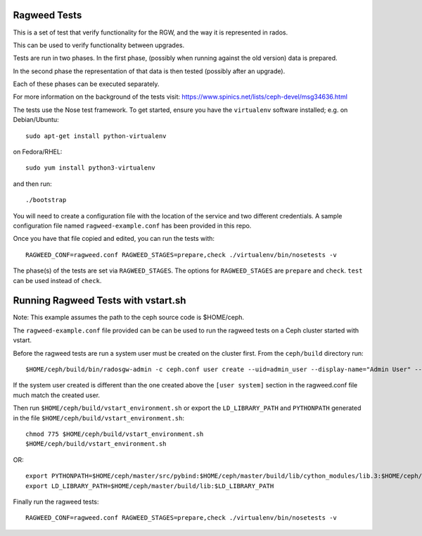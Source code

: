 ===============
 Ragweed Tests
===============

This is a set of test that verify functionality for the RGW, and the way it is represented in rados.

This can be used to verify functionality between upgrades.

Tests are run in two phases. In the first phase, (possibly when running against the old version) data is prepared.

In the second phase the representation of that data is then tested (possibly after an upgrade). 

Each of these phases can be executed separately.

For more information on the background of the tests visit: https://www.spinics.net/lists/ceph-devel/msg34636.html

The tests use the Nose test framework. To get started, ensure you have
the ``virtualenv`` software installed; e.g. on Debian/Ubuntu::

	sudo apt-get install python-virtualenv

on Fedora/RHEL::

	sudo yum install python3-virtualenv

and then run::

	./bootstrap

You will need to create a configuration file with the location of the
service and two different credentials. A sample configuration file named
``ragweed-example.conf`` has been provided in this repo. 

Once you have that file copied and edited, you can run the tests with::

	RAGWEED_CONF=ragweed.conf RAGWEED_STAGES=prepare,check ./virtualenv/bin/nosetests -v

The phase(s) of the tests are set via ``RAGWEED_STAGES``. The options for ``RAGWEED_STAGES``  are ``prepare`` and ``check``. ``test`` can be used instead of ``check``.

=====================================
Running Ragweed Tests with vstart.sh
=====================================

Note: This example assumes the path to the ceph source code is $HOME/ceph.

The ``ragweed-example.conf`` file provided can be can be used to run the ragweed tests on a Ceph cluster started with vstart.

Before the ragweed tests are run a system user must be created on the cluster first. From the ``ceph/build`` directory run::

         $HOME/ceph/build/bin/radosgw-admin -c ceph.conf user create --uid=admin_user --display-name="Admin User" --access-key=accesskey2 --secret-key=secretkey2 --admin

If the system user created is different than the one created above the ``[user system]`` section in the ragweed.conf file much match the created user.

Then run ``$HOME/ceph/build/vstart_environment.sh`` or export the ``LD_LIBRARY_PATH`` and ``PYTHONPATH`` generated in the file ``$HOME/ceph/build/vstart_environment.sh``::

        chmod 775 $HOME/ceph/build/vstart_environment.sh
        $HOME/ceph/build/vstart_environment.sh

OR::

        export PYTHONPATH=$HOME/ceph/master/src/pybind:$HOME/ceph/master/build/lib/cython_modules/lib.3:$HOME/ceph/master/src/python-common:$PYTHONPATH
        export LD_LIBRARY_PATH=$HOME/ceph/master/build/lib:$LD_LIBRARY_PATH

Finally run the ragweed tests::

	RAGWEED_CONF=ragweed.conf RAGWEED_STAGES=prepare,check ./virtualenv/bin/nosetests -v
